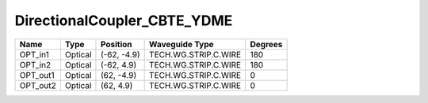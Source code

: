 DirectionalCoupler_CBTE_YDME
#############################

.. image:: ../images/bb_direction_coupler.png

+-------------------+-----------------------------+------------------------+------------------------+-------------+
|     Name          | Type                        | Position               | Waveguide Type         | Degrees     |
+===================+=============================+========================+========================+=============+
| OPT_in1           | Optical                     | (-62, -4.9)            | TECH.WG.STRIP.C.WIRE   | 180         |
+-------------------+-----------------------------+------------------------+------------------------+-------------+
| OPT_in2           | Optical                     | (-62, 4.9)             | TECH.WG.STRIP.C.WIRE   | 180         |
+-------------------+-----------------------------+------------------------+------------------------+-------------+
| OPT_out1          | Optical                     | (62, -4.9)             | TECH.WG.STRIP.C.WIRE   | 0           |
+-------------------+-----------------------------+------------------------+------------------------+-------------+
| OPT_out2          | Optical                     | (62, 4.9)              | TECH.WG.STRIP.C.WIRE   | 0           |
+-------------------+-----------------------------+------------------------+------------------------+-------------+
